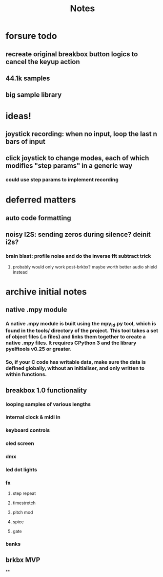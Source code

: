 #+title: Notes

* forsure todo
** recreate original breakbox button logics to cancel the keyup action
** 44.1k samples
** big sample library

* ideas!
** joystick recording: when no input, loop the last n bars of input
** click joystick to change modes, each of which modifies "step params" in a generic way
*** could use step params to implement recording

* deferred matters
** auto code formatting
** noisy I2S: sending zeros during silence? deinit i2s?
*** brain blast: profile noise and do the inverse fft subtract trick
**** probably would only work post-brkbx? maybe worth better audio shield instead



* archive initial notes
** native .mpy module
*** A native .mpy module is built using the mpy_ld.py tool, which is found in the tools/ directory of the project. This tool takes a set of object files (.o files) and links them together to create a native .mpy files. It requires CPython 3 and the library pyelftools v0.25 or greater.
*** So, if your C code has writable data, make sure the data is defined globally, without an initialiser, and only written to within functions.


** breakbox 1.0 functionality
*** looping samples of various lengths
*** internal clock & midi in
*** keyboard controls
*** oled screen
*** dmx
*** led dot lights
*** fx
**** step repeat
**** timestretch
**** pitch mod
**** spice
**** gate
*** banks

** brkbx MVP
**

